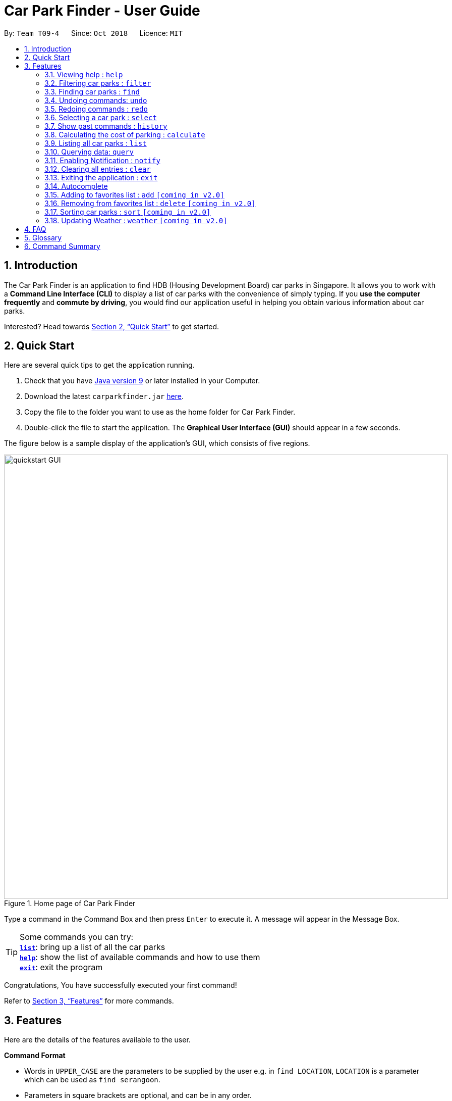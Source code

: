 = Car Park Finder - User Guide
:site-section: UserGuide
:toc:
:toc-title:
:toc-placement: preamble
:sectnums:
:imagesDir: images
:stylesDir: stylesheets
:stylesheet: default.css
:xrefstyle: full
:experimental:
ifdef::env-github[]
:tip-caption: :bulb:
:note-caption: :information_source:
endif::[]
:repoURL: https://github.com/CS2103-AY1819S1-T09-4/main/tree/master

By: `Team T09-4`      Since: `Oct 2018`      Licence: `MIT`

== Introduction

The Car Park Finder is an application to find HDB (Housing Development Board) car parks in Singapore. It allows you to
work with a *Command Line Interface (CLI)* to display a list of car parks with the convenience of simply typing. If you
 *use the computer frequently* and *commute by driving*, you would find our application useful in helping you obtain
 various information about car parks.

Interested? Head towards <<Quick Start>> to get started.

== Quick Start
Here are several quick tips to get the application running.

. Check that you have https://www.oracle.com/technetwork/java/javase/downloads/index.html[Java version 9] or later installed in your Computer.
. Download the latest `carparkfinder.jar` https://github.com/CS2103-AY1819S1-T09-4/main/releases[here].
. Copy the file to the folder you want to use as the home folder for Car Park Finder.
. Double-click the file to start the application. The *Graphical User Interface (GUI)* should appear in a few seconds.

The figure below is a sample display of the application's GUI, which consists of five regions.

.Home page of Car Park Finder
image::quickstart-GUI.png[width="880"]

Type a command in the Command Box and then press kbd:[Enter] to execute it.
A message will appear in the Message Box.

[TIP]
Some commands you can try: +
<<Features-List,*`list`*>>: bring up a list of all the car parks +
<<Features-Help,*`help`*>>: show the list of available commands and how to use them +
<<Features-Exit,*`exit`*>>: exit the program

Congratulations, You have successfully executed your first command!

Refer to <<Features>> for more commands.

[[Features]]
== Features
Here are the details of the features available to the user.

====
*Command Format*

* Words in `UPPER_CASE` are the parameters to be supplied by the user e.g. in `find LOCATION`, `LOCATION` is a
parameter which can be used as `find serangoon`.
* Parameters in square brackets are optional, and can be in any order.
====

[[Features-Help]]
=== Viewing help : `help`

Shows the list of available commands and how to use them.

[width="95%"]
[cols="2,1,3"]
|===
|Format| Abbreviation | Example(s)
|`help`| `h` | `help`
|===

[NOTE]
====
A help window will pop up that contains all the commands available and how to
use them.
====

// tag::filterug[]
[[Features-Filter]]
=== Filtering car parks : `filter`

Filters the list of car parks returned by `FindCommand` by the following flags: +

* Car park has available parking slots `a/`
* Car park has short-term parking `s/`
* Type of car park `ct/`
* Car park has free parking between a specified time period `f/`
* Car park has night parking `n/`
* Type of parking system that the car park uses `ps/`

`FilterCommand` can take in any number of flags, in any order.

[width="95%"]
[cols="3,1,5"]
|===
|Format| Abbreviation | Example(s)
|`filter [flag&parameter(s)] [flag&parameter(s)] ...`| `fi` | `filter f/ SUN 7.30AM 5.30PM ct/ SURFACE` +
`fi a/ ps/ COUPON`
|===

//[NOTE]
//`FilterCommand` can take in any number of flags, in any order.

List of valid flags:

[width="95%"]
[cols="2,1,4,3,4"]
|===
| Criteria | Flag| Parameter Structure | Valid Parameters | Example(s)
| Car park has free parking |`f/`| `DAY START_TIME END_TIME` | `DAY`: `MON` - `SUN` +
`START_TIME: e.g. 7.30AM` +
`END_TIME: e.g. 9.30PM` | `filter f/ sun 9.00am 5.30pm`
| Car park has night parking |`n/`| - | - |`filter n/`
| Type of car park |`ct/`| `CAR_PARK_TYPE`| `"SURFACE", "MULTISTOREY", "BASEMENT", "MECHANISED", "COVERED"`| `filter ct/ covered`
| Car park has available parking slot |`a/`| - | - |`filter a/`
| Car park has short-term parking | `s/`| - | - |`filter s/`
| Type of parking system | `ps/` |`PARKING_SYSTEM_TYPE`|`"COUPON", "ELECTRONIC"` | `filter ps/ coupon`
|===

Take note that `FindCommand` must be used to find a list of carparks within the location first.

Upper or lower case characters do not matter.
//[NOTE]
//====
//* `FindCommand` must be used to find a list of carparks within the location first.
//* Upper or lower case characters do not matter.
//====

.Filtering covered car parks that have available parking lots
image::filter.png[width="880"]
// end::filterug[]


[[Features-Find]]
// tag::find[]
=== Finding car parks : `find`

Find a list of car parks within a certain location.

[width="95%"]
[cols="2,1,3"]
|===
|Format| Abbreviation | Example(s)
|`find KEYWORD`| `f` | `find serangoon` +
`f HG83`
|===

[NOTE]
====
Common words are ignored, like `blk` and `ave`. Upper and lower case characters do not matter.
====
The figure below is a sample display of the application.

.Before using find command
image::findbefore.png[width="880"]


The figure below shows what happen after executing the `find` command.

.After using `find punggol` command
image::findafter.png[width="880"]
// end::find[]

[[Features-Undo]]
// tag::undo[]
=== Undoing commands: `undo`
Restores the car park finder to the state before the previous undoable command was executed.

[width="95%"]
[cols="2,1,3"]
|===
|Format| Abbreviation | Example(s)
|`undo`| `-` | `find sengkang`,`list`,`undo` +
`find sengkang`,`filter n\`,`undo`,`undo`
|===

[NOTE]
====
You can only `undo` when you have ran a undoable commands (`clear`, `find`, `filter` and `query`).
====
// end::undo[]

[[Features-Redo]]
// tag::redo[]
=== Redoing commands : `redo`
Reverses the most recent `undo` command.

[width="95%"]
[cols="2,1,3"]
|===
|Format| Abbreviation | Example(s)
|`redo`| `-` | `find sengkang`,`undo`,`redo`
|===

[NOTE]
====
* You can only `redo` after an `undo` command.
====
// end::redo[]

[[Features-Select]]
=== Selecting a car park : `select`

Select the car park you wish to go to.

[width="95%"]
[cols="2,1,3"]
|===
|Format| Abbreviation | Example(s)
|`select INDEX`| `s` | `select 1`
|===

[NOTE]
====
* The index refers to the index number shown in the displayed car park list.
* The index *must be a positive integer* `1, 2, 3, ...`
====

.Before running the `select 20` command
image::select.png[width="880"]

The figure above is the outcome of `find punggol`.

.An example of the output of the `select 20` command.
image::selectafter.png[width="880"]

The figure above is the outcome of the select command. Selecting any index will automatically zoom the UI in.

[NOTE]
There must be car parks available for `SelectCommand` to work.

[[Features-History]]
=== Show past commands : `history`

Lists all the commands that you have entered in reverse chronological order. +

[width="95%"]
[cols="2,1,3"]
|===
|Format| Abbreviation | Example(s)
|`history`| - | `history`
|===

[NOTE]
====
Pressing the kbd:[&uarr;] and kbd:[&darr;] arrows will display the previous and next input respectively in the command box.
====

.After running several commands, before the using the `history` command
image::beforehistory.png[width="880"]

.An example of the output of the `history` command
image::afterhistory.png[width="880"]

// tag::calculateug[]
[[Features-Calculate]]

=== Calculating the cost of parking : `calculate`

Calculates the cost of parking at a selected car park between a specified time period.

[width="95%"]
[cols="2,1,3"]
|===
|Format| Abbreviation | Example(s)
|`calculate CARPARK_NAME DAY START_TIME END_TIME`| `cal` | `calculate TJ39 SUN 3.30AM 6.30PM` +
`cal TJ39 SUN 3.30AM 6.30PM`
|===

`CalculateCommand` takes into account the free parking times of car parks. It also checks if a car park has short-term parking.
//[NOTE]
//====
//`CalculateCommand` takes into account the free parking times of car parks. It also checks if a car park has short-term parking.
//====

.Calculating the cost of parking at car park TJ39 on Sunday from 3.30am to 6.30pm
image::calculate.png[width="880"]

// end::calculateug[]

[[Features-List]]
=== Listing all car parks : `list`

Show a list of all the car parks with their details.

[width="95%"]
[cols="2,1,3"]
|===
|Format| Abbreviation | Example(s)
|`list`| l | `list`
|===

.Previously filtered list, before using the `list` command.
image::beforelist.png[width="880"]

.An example of the output of the `list` command, showing all the car parks.
image::afterlist.png[width="880"]

// tag::query[]
[[Features-Query]]
=== Querying data: `query`

If you want to get the latest updates for all the car parks, just type `query` into the _Command Box_. +

[cols="^2,^1", width="40%", options="header"]
|===
|Format| Abbrev
| query | -
|===

[NOTE]
====
Car Park Finder currently does not autorun this command at the start!
====

Here are some pictures to illustrate how `query` works:

.Before running Query Command
image::zy_before_query.png[width="880"]
image::zy_arrow.png[width="880"]

.While Query Command is running
image::zy_during_query.png[width="880"]
image::zy_arrow.png[width="880"]

.Result of Query Command
image::zy_after_query.png[width="880"]

All information for the car parks are refreshed, with the bottom left text telling you when it was
last updated.
// end::query[]

// tag::notify[]
[[Features-Notify]]
=== Enabling Notification : `notify`

After selecting a car park, you can get real-time notifications by typing `notify 10`, where
10 means updating the car park information every 10 seconds.

[cols="^4,^1,^1", width="40%", options="header"]
|===
|Format| Abbrev | Example(s)
| notify TIME_SECONDS | n | notify 60
|===

[NOTE]
====
* You need to select a car park first or this command will not work.
* The default value is 60 seconds. You can set within a range of 10 to 600 seconds.
====

Here are some pictures to illustrate how `notify` works:

.Selected Car park SK96
image::zy_select_notify.png[width="880"]
image::zy_arrow.png[width="880"]

.Real-time notification for SK96
image::zy_notify_after.png[width="880"]
image::zy_arrow.png[width="880"]

.Turning notification off
image::zy_notify_off.png[width="880"]

To turn off the notification, simply set the seconds value to 0.

Below are examples where notify will not work:

.Invalid command format
image::zy_notify_invalid.png[width="880"]

.Invalid command format
image::zy_notify_select.png[width="880"]
// end::notify[]

[[Features-Clear]]
=== Clearing all entries : `clear`

Clears all entries from the list.

[width="95%"]
[cols="2,1,3"]
|===
|Format| Abbreviation | Example(s)
|`clear`| - | `clear`
|===

.All car parks are listed
image::beforeclear.png[width="880"]

.An example of the output of the `clear` command showing nothing.
image::afterclear.png[width="880"]

[[Features-Exit]]
=== Exiting the application : `exit`

Exits the application.

[width="95%"]
[cols="2,1,3"]
|===
|Format| Abbreviation | Example(s)
|`exit`| - | `exit`
|===

=== Autocomplete

Display the full format of an executable command line. +
Format: `COMMAND_WORD` followed by 'Tab' key.
Function: press 'Tab' key again to move to the next parameter.

Usage(s)

* key in `fi` in command box and then press 'Tab' key.

Only available in the following commands:

* <<Features-Find,*`find`*>>
* <<Features-Select,*`select`*>>
* <<Features-Filter,*`filter`*>>
* <<Features-Sort,*`sort`*>>

[[Features-Add]]
=== Adding to favorites list : `add` `[coming in v2.0]`

Add a car park into your favorites list.

[width="95%"]
[cols="2,1,3"]
|===
|Format| Abbreviation | Example(s)
|`add c/CARPARK_NUMBER`| a | `add c/SE12`
|===

[[Features-Delete]]
=== Removing from favorites list : `delete` `[coming in v2.0]`

Remove the specified car park from your favorites list.

[width="95%"]
[cols="2,1,3"]
|===
|Format| Abbreviation | Example(s)
|`delete c/CARPARK_NUMBER`| d | `delete c/SE12`
|===

[[Features-Sort]]
=== Sorting car parks : `sort` `[coming in v2.0]`

Sort the list of car parks by distance or name.

[width="95%"]
[cols="2,1,3"]
|===
|Format| Abbreviation | Example(s)
|`sort TYPE`| so | `so NAME`
|===

[NOTE]
====
Must have car parks listed beforehand.
====

Flags:

* `DISTANCE`
* `NAME`
* `FP (Free Parking)`
* `NP (Night Parking)`

[[Features-Weather]]
=== Updating Weather : `weather` `[coming in v2.0]`

Include weather updates in the notifications by indicating on or off.

[width="95%"]
[cols="2,1,3"]
|===
|Format| Abbreviation | Example(s)
|`weather TOGGLE`| - | `weather on`
|===

== FAQ

*Q*: How do I transfer my data to another computer? +
*A*: Install the application in the other computer and overwrite the empty data file it creates with the file that contains the data of your previous Car Park Finder folder.

*Q*: If I do not know the postal code of the location, am I still able to find car parks through other means? +
*A*: Yes, by typing keywords like street names.

== Glossary

Here are a few technical terms used in the user guide.

.Technical Terms
[cols="2,6"]
|===
|Term |Explanation

|*Application Programming Interface (API)*
|Specifies the interface through which other programs can interact with a software component. It is a contract between the component and its clients.

|*Autocomplete*
|Provides suggestions while you type into the field.

|*Mainstream Operating System (OS)*
|Windows, Linux, Unix and OS-X are operating systems used widely in the world.

|*Favourites*
|A custom list of car parks that is meant to be viewed easily.

|*Flag*
|Flag is a value that acts as a signal for a function.

|*User Interface (UI)*
|Allows the user to interact with the application through inputs and outputs of data.

|*Hyper Text Markup Language (HTML)*
|A standardized system for tagging text files to achieve font, colour, graphic, and hyperlink effects on World Wide Web pages.

|*Cascading Style Sheets (CSS)*
|A style sheet language used for describing the presentation of a document written in a markup language like HTML.

|*Javascript (JS)*
|A high-level, interpreted programming language. It is a language which is also characterized as dynamic, weakly typed, prototype-based and multi-paradigm.
|===

== Command Summary
Here are the summarize list of commands available to the user.

.General Commands
[cols="1,3,2"]
|===
|Command |Format |Example

|*Help*
|`help`
|`h`

|*Clear*
|`clear`
|`c`

|*History*
|`history`
|`hi`

|*Query*
|`query`
|`q`

|*Exit*
|`exit`
|`e`
|===


.Carpark Management
[cols="1,4,2"]
|===
|Command |Format |Example

|*List*
|`list`
|`l`

|*Select*
|`select INDEX`
|`s 2`

|*Find*
|`find KEYWORD [MORE_KEYWORDS]`
|`f punggol`

|*Filter*
|`filter [flag&parameter(s)] [flag&parameter(s)] ...`
|`fi f/ SUN 7.30AM 5.30PM ct/ SURFACE`

|*Calculate*
|`calculate DAY START_TIME END_TIME`
|`cal SUN 3.30PM 6.30PM`

|*Notify*
|`notify`
|`n 60`
|===
